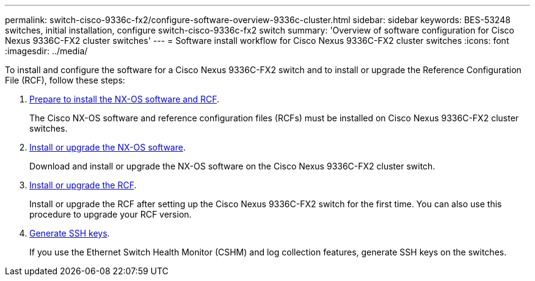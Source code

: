 ---
permalink: switch-cisco-9336c-fx2/configure-software-overview-9336c-cluster.html
sidebar: sidebar
keywords: BES-53248 switches, initial installation, configure switch-cisco-9336c-fx2 switch
summary: 'Overview of software configuration for Cisco Nexus 9336C-FX2 cluster switches'
---
= Software install workflow for Cisco Nexus 9336C-FX2 cluster switches
:icons: font
:imagesdir: ../media/

[.lead]
To install and configure the software for a Cisco Nexus 9336C-FX2 switch and to install or upgrade the Reference Configuration File (RCF), follow these steps:

. link:install-nxos-overview-9336c-cluster.html[Prepare to install the NX-OS software and RCF]. 
+
The Cisco NX-OS software and reference configuration files (RCFs) must be installed on Cisco Nexus 9336C-FX2 cluster switches.

. link:install-nxos-software-9336c-cluster.html[Install or upgrade the NX-OS software]. 
+
Download and install or upgrade the NX-OS software on the Cisco Nexus 9336C-FX2 cluster switch.

. link:install-nxos-rcf-9336c-cluster.html[Install or upgrade the RCF]. 
+
Install or upgrade the RCF after setting up the Cisco Nexus 9336C-FX2 switch for the first time. You can also use this procedure to upgrade your RCF version.

. link:configure-ssh-keys.html[Generate SSH keys].
+
If you use the Ethernet Switch Health Monitor (CSHM) and log collection features, generate SSH keys on the switches.

// Updates for the Batik release ONTAPDOC-1340, 2023-SEPT-25
// Updates for upgrade RCF details, 2024-APR-30
// Updates for GH issue #204, 2024-SEP-10